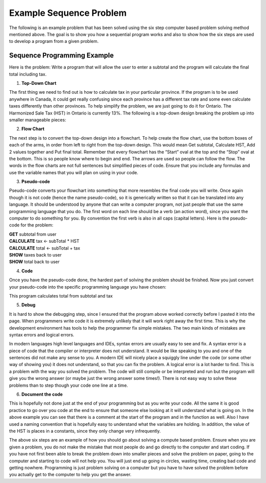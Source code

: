 .. _example-sequence-problem:

Example Sequence Problem
========================

The following is an example problem that has been solved using the six step computer based problem solving method mentioned above. The goal is to show you how a sequential program works and also to show how the six steps are used to develop a program from a given problem.

Sequence Programming Example
----------------------------

Here is the problem:
Write a program that will allow the user to enter a subtotal and the program will calculate the final total including tax.

1. **Top-Down Chart**

The first thing we need to find out is how to calculate tax in your particular province. If the program is to be used anywhere in Canada, it could get really confusing since each province has a different tax rate and some even calculate taxes differently than other provinces. To help simplify the problem, we are just going to do it for Ontario. The Harmonized Sale Tax (HST) in Ontario is currently 13%. The following is a top-down design breaking the problem up into smaller manageable pieces:

.. image:: ./images/tax-topdown.png
   :alt: tax problem
   :align: center

2. **Flow Chart**

The next step is to convert the top-down design into a flowchart. To help create the flow chart, use the bottom boxes of each of the arms, in order from left to right from the top-down design. This would mean Get subtotal, Calculate HST, Add 2 values together and Put final total. Remember that every flowchart has the “Start” oval at the top and the “Stop” oval at the bottom. This is so people know where to begin and end. The arrows are used so people can follow the flow. The words in the flow charts are not full sentences but simplified pieces of code. Ensure that you include any formulas and use the variable names that you will plan on using in your code.

.. image:: ./images/tax-flowchart.png
   :alt: tax problem
   :align: center 

3. **Pseudo-code**

Pseudo-code converts your flowchart into something that more resembles the final code you will write. Once again though it is not code (hence the name pseudo-code), so it is generically written so that it can be translated into any language. It should be understood by anyone that can write a computer program, not just people that use the same programming language that you do. The first word on each line should be a verb (an action word), since you want the computer to do something for you. By convention the first verb is also in all caps (capital letters). Here is the pseudo-code for the problem:

| **GET** subtotal from user
| **CALCULATE** tax ← subTotal * HST
| **CALCULATE** total ← subTotal + tax
| **SHOW** taxes back to user
| **SHOW** total back to user

4. **Code**

Once you have the pseudo-code done, the hardest part of solving the problem should be finished. Now you just convert your pseudo-code into the specific programming language you have chosen:


.. tabs::

  .. group-tab:: C++

    .. code-block:: C++

		// Copyright (c) 2019 St. Mother Teresa HS All rights reserved.
		//
		// Created by: Mr. Coxall
		// Created on: Sep 2019
		// This program calculates total from subtotal and tax

		#include <iostream>
		#include <iomanip>

		int main() {
		    // this function calculates total from subtotal and tax
		    const float HST = 0.13;
		    float tax;
		    float subTotal;
		    float total;

		    // input
		    std::cout << "Enter the subtotal: $";
		    std::cin >> subTotal;

		    // process
		    tax = + subTotal * HST;
		    total = subTotal + tax;

		    // output
		    std::cout << "" << std::endl;
		    std::cout << "The HST is: $" 
		              << std::fixed << std::setprecision(2) << std::setfill('0')
		              << tax << ", and the total cost is: $"
		              << std::fixed << std::setprecision(2) << std::setfill('0')
		              << total << "." << std::endl;
		}
        

  .. group-tab:: Go

    .. code-block:: Go

      // This program calculates total from subtotal and tax

  .. group-tab:: Java

    .. code-block:: Java

       // This program calculates total from subtotal and tax

  .. group-tab:: JavaScript

    .. code-block:: JavaScript

       // This program shows how local and global variables work

  .. group-tab:: Python

    .. code-block:: Python

		#!/usr/bin/env python3

		# Created by: Mr. Coxall
		# Created on: Sep 2019
		# This program calculates total from subtotal and tax


		import constants


		def main():
		    # this function calculates total from subtotal and tax

		    # input
		    sub_total = float(input("Enter the subtotal: $"))

		    # process
		    tax = sub_total * constants.HST
		    total = sub_total + tax

		    # output
		    print("")
		    print("The HST is ${0:,.2f}, and the total cost is: ${1:,.2f}"
		        .format(tax, total))


		if __name__ == "__main__":
		    main()
		    




.. tabs::
  .. group-tab:: C
    .. code-block:: C
      .. literalinclude:: ../../code_examples/3-Structured_Problem_Solving/5-Example_Sequence/C/main.c
        :language: C
        :linenos:

  .. group-tab:: C++
    .. code-block:: C++
      .. literalinclude:: ../../code_examples/3-Structured_Problem_Solving/5-Example_Sequence/CPP/main.cpp
        :language: C++
        :linenos:

  .. group-tab:: C#
    .. code-block:: C#
      .. literalinclude:: ../../code_examples/3-Structured_Problem_Solving/5-Example_Sequence/CSharp/main.cs
        :language: C#
        :linenos:

  .. group-tab:: Java
    .. code-block:: Java
      .. literalinclude:: ../../code_examples/3-Structured_Problem_Solving/5-Example_Sequence/Java/Main.java
        :language: java
        :linenos:

  .. group-tab:: JavaScript
    .. code-block:: JavaScript
      .. literalinclude:: ../../code_examples/3-Structured_Problem_Solving/5-Example_Sequence/JavaScript/main.js
        :language: javascript
        :linenos:

  .. group-tab:: Python
    .. code-block:: Python
      .. literalinclude:: ../../code_examples/3-Structured_Problem_Solving/5-Example_Sequence/Python/main.py
        :language: python
        :linenos:
        :emphasize-lines: 8-9, 12-20, 23-31



This program calculates total from subtotal and tax

5. **Debug**

It is hard to show the debugging step, since I ensured that the program above worked correctly before I pasted it into the page. When programmers write code it is extremely unlikely that it will work right away the first time. This is why the development environment has tools to help the programmer fix simple mistakes. The two main kinds of mistakes are syntax errors and logical errors.

In modern languages high level languages and IDEs, syntax errors are usually easy to see and fix. A syntax error is a piece of code that the compiler or interpreter does not understand. It would be like speaking to you and one of the sentences did not make any sense to you. A modern IDE will nicely place a squiggly line under the code (or some other way of showing you) it does not understand, so that you can fix the problem. A logical error is a lot harder to find. This is a problem with the way you solved the problem. The code will still compile or be interpreted and run but the program will give you the wrong answer (or maybe just the wrong answer some times!). There is not easy way to solve these problems than to step though your code one line at a time.

6. **Document the code**

This is hopefully not done just at the end of your programming but as you write your code. All the same it is good practice to go over you code at the end to ensure that someone else looking at it will understand what is going on. In the above example you can see that there is a comment at the start of the program and in the function as well. Also I have used a naming convention that is hopefully easy to understand what the variables are holding. In addition, the value of the HST is places in a constants, since they only change very infrequently.


The above six steps are an example of how you should go about solving a compute based problem. Ensure when you are given a problem, you do not make the mistake that most people do and go directly to the computer and start coding. If you have not first been able to break the problem down into smaller pieces and solve the problem on paper, going to the computer and starting to code will not help you. You will just end up going in circles, wasting time, creating bad code and getting nowhere. Programming is just problem solving on a computer but you have to have solved the problem before you actually get to the computer to help you get the answer.
